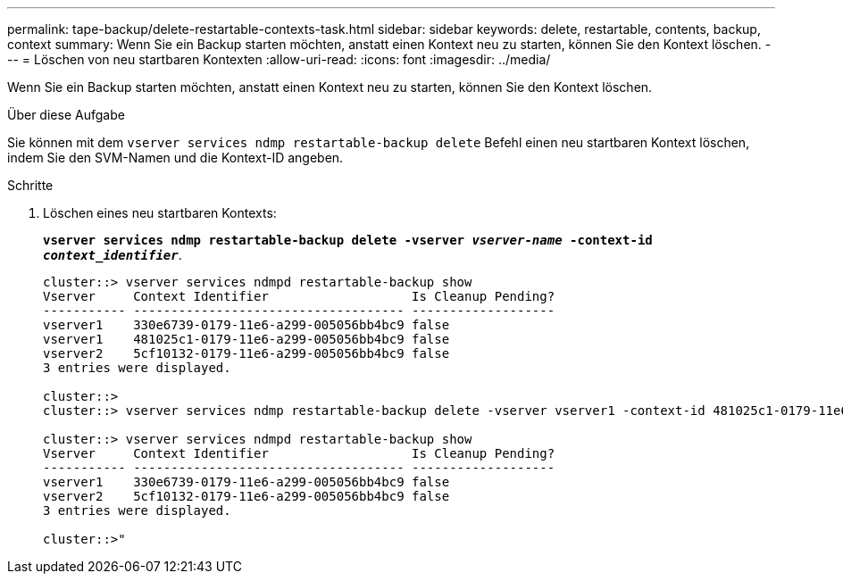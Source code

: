 ---
permalink: tape-backup/delete-restartable-contexts-task.html 
sidebar: sidebar 
keywords: delete, restartable, contents, backup, context 
summary: Wenn Sie ein Backup starten möchten, anstatt einen Kontext neu zu starten, können Sie den Kontext löschen. 
---
= Löschen von neu startbaren Kontexten
:allow-uri-read: 
:icons: font
:imagesdir: ../media/


[role="lead"]
Wenn Sie ein Backup starten möchten, anstatt einen Kontext neu zu starten, können Sie den Kontext löschen.

.Über diese Aufgabe
Sie können mit dem `vserver services ndmp restartable-backup delete` Befehl einen neu startbaren Kontext löschen, indem Sie den SVM-Namen und die Kontext-ID angeben.

.Schritte
. Löschen eines neu startbaren Kontexts:
+
`*vserver services ndmp restartable-backup delete -vserver _vserver-name_ -context-id _context_identifier_*`.

+
[listing]
----
cluster::> vserver services ndmpd restartable-backup show
Vserver     Context Identifier                   Is Cleanup Pending?
----------- ------------------------------------ -------------------
vserver1    330e6739-0179-11e6-a299-005056bb4bc9 false
vserver1    481025c1-0179-11e6-a299-005056bb4bc9 false
vserver2    5cf10132-0179-11e6-a299-005056bb4bc9 false
3 entries were displayed.

cluster::>
cluster::> vserver services ndmp restartable-backup delete -vserver vserver1 -context-id 481025c1-0179-11e6-a299-005056bb4bc9

cluster::> vserver services ndmpd restartable-backup show
Vserver     Context Identifier                   Is Cleanup Pending?
----------- ------------------------------------ -------------------
vserver1    330e6739-0179-11e6-a299-005056bb4bc9 false
vserver2    5cf10132-0179-11e6-a299-005056bb4bc9 false
3 entries were displayed.

cluster::>"
----

